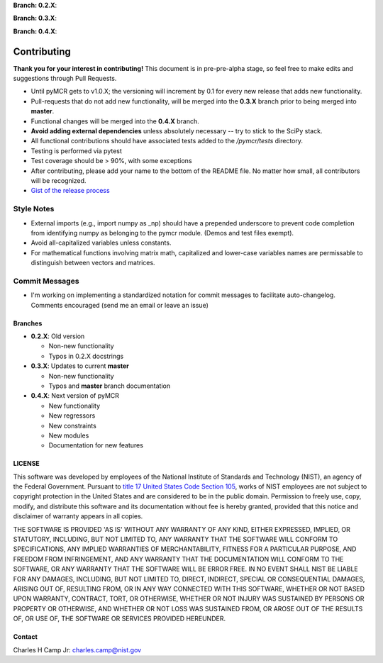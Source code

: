 .. -*- mode: rst -*-

**Branch: 0.2.X**:

.. image:: https://travis-ci.com/CCampJr/pyMCR.svg?branch=0.2.X
    :alt: Travis branch
    :target: https://travis-ci.com/CCampJr/pyMCR

.. image:: https://ci.appveyor.com/api/projects/status/ajld1bj7jo4oweio/branch/0.2.X?svg=true
    :alt: AppVeyor branch
    :target: https://ci.appveyor.com/project/CCampJr/pyMCR

.. image:: https://codecov.io/gh/CCampJr/pyMCR/branch/0.2.X/graph/badge.svg
    :alt: Codecov
    :target: https://codecov.io/gh/CCampJr/pyMCR

**Branch: 0.3.X**:

.. image:: https://travis-ci.com/CCampJr/pyMCR.svg?branch=0.3.X
    :alt: Travis branch
    :target: https://travis-ci.com/CCampJr/pyMCR

.. image:: https://ci.appveyor.com/api/projects/status/ajld1bj7jo4oweio/branch/0.3.X?svg=true
    :alt: AppVeyor branch
    :target: https://ci.appveyor.com/project/CCampJr/pyMCR

.. image:: https://codecov.io/gh/CCampJr/pyMCR/branch/0.3.X/graph/badge.svg
    :alt: Codecov
    :target: https://codecov.io/gh/CCampJr/pyMCR

**Branch: 0.4.X**:

.. image:: https://travis-ci.com/CCampJr/pyMCR.svg?branch=0.4.X
    :alt: Travis branch
    :target: https://travis-ci.com/CCampJr/pyMCR

.. image:: https://ci.appveyor.com/api/projects/status/ajld1bj7jo4oweio/branch/0.4.X?svg=true
    :alt: AppVeyor branch
    :target: https://ci.appveyor.com/project/CCampJr/pyMCR

.. image:: https://codecov.io/gh/CCampJr/pyMCR/branch/0.4.X/graph/badge.svg
    :alt: Codecov
    :target: https://codecov.io/gh/CCampJr/pyMCR


Contributing
=============

**Thank you for your interest in contributing!** This document is in pre-pre-alpha stage, so feel free to make edits and suggestions through Pull Requests.

-   Until pyMCR gets to v1.0.X; the versioning will increment by 0.1 for every new release that adds new functionality. 
-   Pull-requests that do not add new functionality, will be merged into the **0.3.X** branch prior to being merged into **master**. 
-   Functional changes will be merged into the **0.4.X** branch.
-   **Avoid adding external dependencies** unless absolutely necessary -- try to stick to the SciPy stack.
-   All functional contributions should have associated tests added to the */pymcr/tests* directory.
-   Testing is performed via pytest
-   Test coverage should be > 90%, with some exceptions
-   After contributing, please add your name to the bottom of the README file. No matter how small, all contributors will be recognized.
-   `Gist of the release process <https://gist.github.com/CCampJr/dca856a4322c9640f857956ba08161e6>`_

Style Notes
~~~~~~~~~~~

-   External imports (e.g., import numpy as _np) should have a prepended underscore to prevent
    code completion from identifying numpy as belonging to the pymcr module. (Demos and test files
    exempt).
-   Avoid all-capitalized variables unless constants.
-   For mathematical functions involving matrix math, capitalized and lower-case variables names
    are permissable to distinguish between vectors and matrices.

Commit Messages
~~~~~~~~~~~~~~~
-   I'm working on implementing a standardized notation for commit messages to facilitate auto-changelog. Comments encouraged (send me an email or leave an issue)


Branches
--------

-   **0.2.X**: Old version

    - Non-new functionality
    - Typos in 0.2.X docstrings

-   **0.3.X**: Updates to current **master**

    - Non-new functionality
    - Typos and **master** branch documentation

-   **0.4.X**: Next version of pyMCR

    - New functionality
    - New regressors
    - New constraints
    - New modules
    - Documentation for new features

LICENSE
----------
This software was developed by employees of the National Institute of Standards 
and Technology (NIST), an agency of the Federal Government. Pursuant to 
`title 17 United States Code Section 105 <http://www.copyright.gov/title17/92chap1.html#105>`_, 
works of NIST employees are not subject to copyright protection in the United States and are 
considered to be in the public domain. Permission to freely use, copy, modify, 
and distribute this software and its documentation without fee is hereby granted, 
provided that this notice and disclaimer of warranty appears in all copies.

THE SOFTWARE IS PROVIDED 'AS IS' WITHOUT ANY WARRANTY OF ANY KIND, EITHER 
EXPRESSED, IMPLIED, OR STATUTORY, INCLUDING, BUT NOT LIMITED TO, ANY WARRANTY 
THAT THE SOFTWARE WILL CONFORM TO SPECIFICATIONS, ANY IMPLIED WARRANTIES OF 
MERCHANTABILITY, FITNESS FOR A PARTICULAR PURPOSE, AND FREEDOM FROM INFRINGEMENT, 
AND ANY WARRANTY THAT THE DOCUMENTATION WILL CONFORM TO THE SOFTWARE, OR ANY 
WARRANTY THAT THE SOFTWARE WILL BE ERROR FREE. IN NO EVENT SHALL NIST BE LIABLE 
FOR ANY DAMAGES, INCLUDING, BUT NOT LIMITED TO, DIRECT, INDIRECT, SPECIAL OR 
CONSEQUENTIAL DAMAGES, ARISING OUT OF, RESULTING FROM, OR IN ANY WAY CONNECTED 
WITH THIS SOFTWARE, WHETHER OR NOT BASED UPON WARRANTY, CONTRACT, TORT, OR 
OTHERWISE, WHETHER OR NOT INJURY WAS SUSTAINED BY PERSONS OR PROPERTY OR 
OTHERWISE, AND WHETHER OR NOT LOSS WAS SUSTAINED FROM, OR AROSE OUT OF THE 
RESULTS OF, OR USE OF, THE SOFTWARE OR SERVICES PROVIDED HEREUNDER.

Contact
-------
Charles H Camp Jr: `charles.camp@nist.gov <mailto:charles.camp@nist.gov>`_
